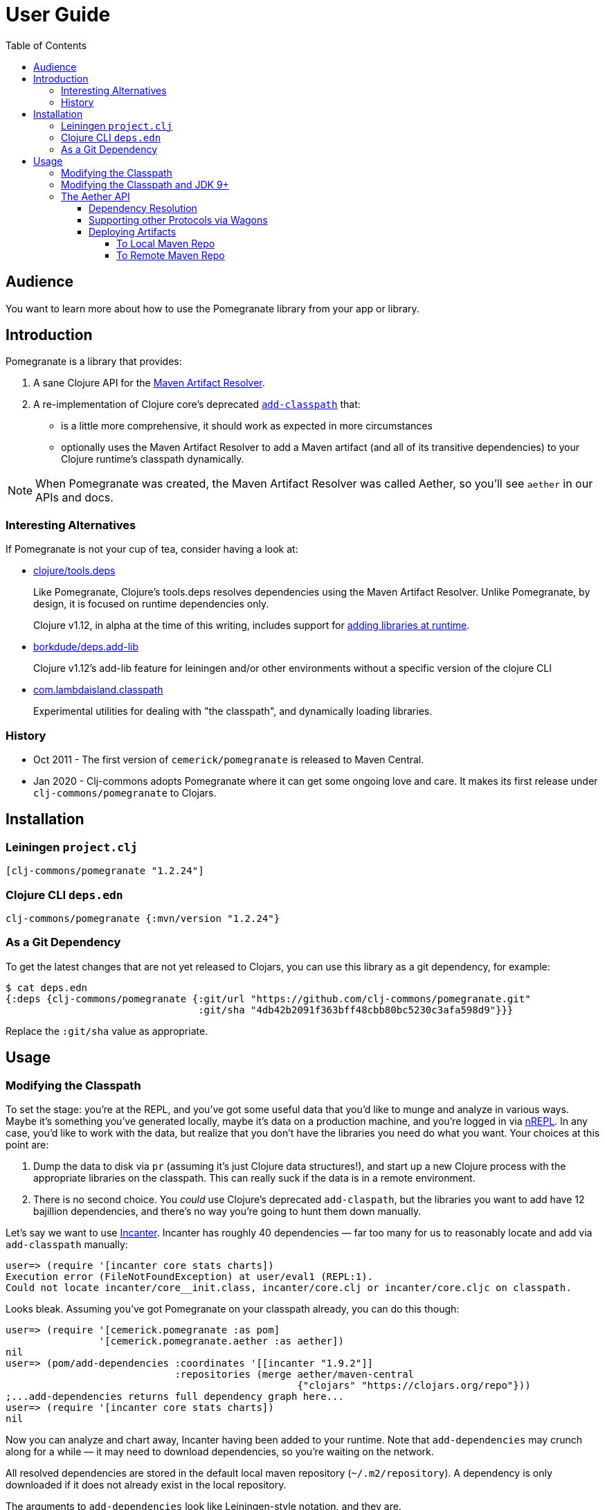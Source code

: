 = User Guide
:toclevels: 5
:toc:
// DO NOT EDIT: the lib-version parameter is automatically updated by bb publish
:lib-version: 1.2.24

== Audience
You want to learn more about how to use the Pomegranate library from your app or library.

== Introduction

Pomegranate is a library that provides:

1. A sane Clojure API for the https://maven.apache.org/resolver[Maven Artifact Resolver]. 
2. A re-implementation of Clojure core's deprecated https://clojure.github.io/clojure/clojure.core-api.html#clojure.core/add-classpath[`add-classpath`] that:
** is a little more comprehensive, it should work as expected in more circumstances
** optionally uses the Maven Artifact Resolver to add a Maven artifact (and all of its transitive dependencies) to your Clojure runtime's classpath dynamically.

NOTE: When Pomegranate was created, the Maven Artifact Resolver was called Aether, so you'll see `aether` in our APIs and docs.

=== Interesting Alternatives

If Pomegranate is not your cup of tea, consider having a look at:

* https://github.com/clojure/tools.deps[clojure/tools.deps]
+
Like Pomegranate, Clojure's tools.deps resolves dependencies using the Maven Artifact Resolver.
Unlike Pomegranate, by design, it is focused on runtime dependencies only.
+
Clojure v1.12, in alpha at the time of this writing, includes support for https://clojure.org/news/2023/04/14/clojure-1-12-alpha2#_add_libraries_for_interactive_use[adding libraries at runtime].
* https://github.com/borkdude/deps.add-lib[borkdude/deps.add-lib]
+
Clojure v1.12's add-lib feature for leiningen and/or other environments without a specific version of the clojure CLI
* https://github.com/lambdaisland/classpath[com.lambdaisland.classpath]
+
Experimental utilities for dealing with "the classpath", and dynamically loading libraries.

=== History

* Oct 2011 - The first version of `cemerick/pomegranate` is released to Maven Central.
* Jan 2020 - Clj-commons adopts Pomegranate where it can get some ongoing love and care.
It makes its first release under `clj-commons/pomegranate` to Clojars.

== Installation

=== Leiningen `project.clj`

[source,clojure,subs="attributes+"]
----
[clj-commons/pomegranate "{lib-version}"]
----

=== Clojure CLI `deps.edn`

[source,clojure,subs="attributes+"]
----
clj-commons/pomegranate {:mvn/version "{lib-version}"}
----

=== As a Git Dependency

To get the latest changes that are not yet released to Clojars, you can use this library as a git dependency, for example:

[source,clojure]
----
$ cat deps.edn
{:deps {clj-commons/pomegranate {:git/url "https://github.com/clj-commons/pomegranate.git"
                                 :git/sha "4db42b2091f363bff48cbb80bc5230c3afa598d9"}}}
----

Replace the `:git/sha` value as appropriate.

== Usage

=== Modifying the Classpath

To set the stage: you're at the REPL, and you've got some useful data that you'd like to munge and analyze in various ways.
Maybe it's something you've generated locally, maybe it's data on a production machine, and you're logged in via https://github.com/clojure/tools.nrepl[nREPL].
In any case, you'd like to work with the data, but realize that you don't have the libraries you need do what you want.
Your choices at this point are:

1. Dump the data to disk via `pr` (assuming it's just Clojure data structures!), and start up a new Clojure process with the appropriate libraries on the classpath.
This can really suck if the data is in a remote environment.
2. There is no second choice.  
You _could_ use Clojure's deprecated `add-claspath`, but the libraries you want to add have 12 bajillion dependencies, and there's no way you're going to hunt them down manually.

Let's say we want to use https://github.com/liebke/incanter[Incanter].
Incanter has roughly 40 dependencies — far too many for us to reasonably locate and add via `add-classpath` manually:

[source,clojure]
----
user=> (require '[incanter core stats charts])
Execution error (FileNotFoundException) at user/eval1 (REPL:1).
Could not locate incanter/core__init.class, incanter/core.clj or incanter/core.cljc on classpath.
----

Looks bleak. 
Assuming you've got Pomegranate on your classpath already, you can do this though:

[source,clojure]
----
user=> (require '[cemerick.pomegranate :as pom] 
                '[cemerick.pomegranate.aether :as aether])
nil
user=> (pom/add-dependencies :coordinates '[[incanter "1.9.2"]]
                             :repositories (merge aether/maven-central 
                                                  {"clojars" "https://clojars.org/repo"}))
;...add-dependencies returns full dependency graph here...
user=> (require '[incanter core stats charts])
nil
----

Now you can analyze and chart away, Incanter having been added to your runtime.
Note that `add-dependencies` may crunch along for a while — it may need to download dependencies, so you're waiting on the network.

All resolved dependencies are stored in the default local maven repository (`~/.m2/repository`).
A dependency is only downloaded if it does not already exist in the local repository.

The arguments to `add-dependencies` look like Leiningen-style notation, and they are.

[TIP]
====
**There are a number of scenarios in which `add-dependencies` will not work, or will not work as you'd expect**.
Many of these are due to the nature of JVM classloaders (e.g. adding jars containing conflicting versions of a particular dependency will rarely end well), which Pomegranate does not currently attempt to hide.
Thus, `add-classpath` and `add-dependencies` should be considered escape hatches to be used when necessary, rather than a regular part of your development workflow.
====

=== Modifying the Classpath and JDK 9+
When Pomegranate was created, the JDK was amenable to inspecting and modifying class loaders.
This changed starting with JDK version 9.
Reflection API restrictions, modules, and encapsulation have given us less wiggle room.

Pomegranate `1.0.0` adapted to the new reality by no longer attempting to modify `java.net.URLClassLoader` instances via reflection. 

Pomegranate now leans on the modifiability of `clojure.lang.DynamicClassLoader`.
As long as this classloader is available, we can modify the classpath. 

If you find yourself in a situation where you want to use Pomegranate but have no dynamic classloader available, you might consider:

* creating your own modifiable classloader, per the https://github.com/tobias/dynapath#note-on-urlclassloader[dynapath README], https://github.com/boot-clj/boot/commit/a046a497a8bb7f3d1e7aa8d4db4a81c51beaef7d[like boot did].
* ensuring Clojure's dynamic classloader available like https://github.com/lambdaisland/kaocha/blob/7fb8134ecc2f282300c797efe83cd9fd105eb8b4/src/kaocha/classpath.clj#L11-L24[like kaocha did].

=== The Aether API

Here we go over some simple example usages to get your feet wet.
Please consult the API docs, they describe all available options.

==== Dependency Resolution

We'll do some setup in our REPL first:

[source,clojure]
----
(require '[cemerick.pomegranate.aether :as aether])

;; by default Pomegranate consults maven central, let's include clojars:
(alter-var-root #'aether/maven-central assoc "clojars" "https://repo.clojars.org")
;; => {"central" "https://repo1.maven.org/maven2/", "clojars" "https://repo.clojars.org"}
----

Let's try resolving an artifact:

[source,clojure]
----
(aether/resolve-artifacts :coordinates '[[metosin/malli "0.10.0"]])
;; => ([metosin/malli "0.10.0"])
----

Okay, not too exciting, maybe, but now let's resolve dependencies for that artifact:

[source,clojure]
----
(aether/resolve-dependencies :coordinates '[[metosin/malli "0.10.0"]])
;; => {[org.clojure/clojure "1.8.0"] nil,
;;     [org.clojure/test.check "1.1.1"] nil,
;;     [org.clojure/core.rrb-vector "0.1.2"] nil,
;;     [fipp "0.6.26"] #{[org.clojure/clojure "1.8.0"] [org.clojure/core.rrb-vector "0.1.2"]},
;;     [borkdude/edamame "1.0.0"] #{[org.clojure/tools.reader "1.3.4"]},
;;     [metosin/malli "0.10.0"] #{[org.clojure/test.check "1.1.1"]
;;                                [fipp "0.6.26"]
;;                                [borkdude/edamame "1.0.0"]
;;                                [borkdude/dynaload "0.3.5"]
;;                                [mvxcvi/arrangement "2.0.0"]},
;;     [org.clojure/tools.reader "1.3.4"] nil,
;;     [borkdude/dynaload "0.3.5"] nil,
;;     [mvxcvi/arrangement "2.0.0"] nil}
----

Interesting.
Also note that there are some details hiding in metadata:

[source,clojure]
----
(-> (aether/resolve-dependencies :coordinates '[[metosin/malli "0.10.0"]])
    ffirst
    ((juxt identity meta)))
;; => [[org.clojure/clojure "1.8.0"]
;;     {:dependency
;;      #object[org.eclipse.aether.graph.Dependency 0x7e70e8a0 "org.clojure:clojure:jar:1.8.0 (compile)"],
;;      :file
;;      #object[java.io.File 0x501ed01a "/home/lee/.m2/repository/org/clojure/clojure/1.8.0/clojure-1.8.0.jar"]}]
----

We can conveniently get to the `:file` info like so:

[source,clojure]
----
(->> (aether/resolve-dependencies :coordinates '[[metosin/malli "0.10.0"]])
     aether/dependency-files
     (map str))
;; => ("/home/lee/.m2/repository/org/clojure/clojure/1.8.0/clojure-1.8.0.jar"
;;     "/home/lee/.m2/repository/org/clojure/test.check/1.1.1/test.check-1.1.1.jar"
;;     "/home/lee/.m2/repository/org/clojure/core.rrb-vector/0.1.2/core.rrb-vector-0.1.2.jar"
;;     "/home/lee/.m2/repository/fipp/fipp/0.6.26/fipp-0.6.26.jar"
;;     "/home/lee/.m2/repository/borkdude/edamame/1.0.0/edamame-1.0.0.jar"
;;     "/home/lee/.m2/repository/metosin/malli/0.10.0/malli-0.10.0.jar"
;;     "/home/lee/.m2/repository/org/clojure/tools.reader/1.3.4/tools.reader-1.3.4.jar"
;;     "/home/lee/.m2/repository/borkdude/dynaload/0.3.5/dynaload-0.3.5.jar"
;;     "/home/lee/.m2/repository/mvxcvi/arrangement/2.0.0/arrangement-2.0.0.jar")
----

Let's have Pomegranate express dependencies for malli using malli as the root dependency:

[source,clojure]
----
(->> (aether/resolve-dependencies :coordinates '[[metosin/malli "0.10.0"]])
     (aether/dependency-hierarchy '[[metosin/malli "0.10.0"]]))
;; => {[metosin/malli "0.10.0"]
;;     {[borkdude/dynaload "0.3.5"] nil,
;;      [borkdude/edamame "1.0.0"] {[org.clojure/tools.reader "1.3.4"] nil},
;;      [fipp "0.6.26"] {[org.clojure/clojure "1.8.0"] nil,
;;                       [org.clojure/core.rrb-vector "0.1.2"] nil},
;;      [mvxcvi/arrangement "2.0.0"] nil,
;;      [org.clojure/test.check "1.1.1"] nil}}
----

Cool!

==== Supporting other Protocols via Wagons

Out of the box, Pomegranate can communicate with maven repositories over HTTPS.

If you need to hit a maven repository that speaks some other protocol, you can do so via https://maven.apache.org/wagon/[Maven Wagon].

For example, by default, for security reasons, Pomegranate no longer has plain old unsecure HTTP support built available. 
But, if you understand the risks (don't do this if you don't), and want to re-enable this support, you can do so by registering an HTTP wagon like so:

[source,clojure]
----
(aether/register-wagon-factory! "http" #(org.apache.maven.wagon.providers.http.HttpWagon.))
----

And now you can hit your unsecure HTTP maven repo too. 
Maybe you are running a local instance for caching.

[source,clojure]
----
(aether/resolve-artifacts :coordinates '[[metosin/malli "0.10.0"]]
                          :repositories {"local-nexus" "http://localhost:8081/repository/maven-public"})
----

==== Deploying Artifacts

TIP: If you want a tool that does this well that uses the Pomegranate to do so, consider using https://github.com/slipset/deps-deploy[deps-deploy].
Fun fact: To deploy itself to clojars, Pomegranate uses deps-deploy, which uses Pomegranate.

===== To Local Maven Repo
Assuming `pom.xml` and `target/some-library.jar` files, exist:

[source,clojure]
----
(aether/install :coordinates '[lread/mucking-around "1.2.3"]
                :jar-file (io/file "target" "some-library.jar")
                :pom-file (io/file "pom.xml"))
----

After this completes, you'll see something like:
[source,shell]
----
$ tree ~/.m2/repository/lread/mucking-around                
/home/lee/.m2/repository/lread/mucking-around
├── 1.2.3
│   ├── mucking-around-1.2.3.jar
│   ├── mucking-around-1.2.3.pom
│   └── _remote.repositories
└── maven-metadata-local.xml

1 directory, 4 files
----

===== To Remote Maven Repo

Assuming `pom.xml` and `target/some-library.jar`, exist, a deploy to clojars could look something like this:

[source,clojure]
----
(aether/deploy :coordinates '[lread/mucking-around "1.2.3"]
               :jar-file (io/file "target" "some-library.jar")
               :pom-file (io/file "pom.xml")
               :repository {"clojars" {:url "https://repo.clojars.org"
                                       :username (System/getenv "CLOJARS_USERNAME")
                                       :password (System/getenv "CLOJARS_PASSWORD")}})
----
